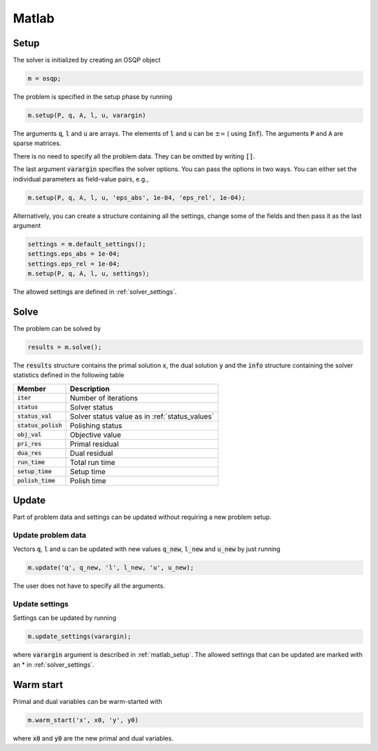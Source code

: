 Matlab
======

.. _matlab_setup:

Setup
-----
The solver is initialized by creating an OSQP object

.. code:: matlab

    m = osqp;

The problem is specified in the setup phase by running

.. code:: matlab

    m.setup(P, q, A, l, u, varargin)


The arguments :code:`q`, :code:`l` and :code:`u` are arrays. The elements of :code:`l` and :code:`u` can be :math:`\pm \infty` ( using :code:`Inf`). The arguments :code:`P` and :code:`A` are sparse matrices.

There is no need to specify all the problem data. They can be omitted by writing :code:`[]`.

The last argument :code:`varargin` specifies the solver options. You can pass the options in two ways. You can either set the individual parameters as field-value pairs, e.g.,

.. code:: matlab

    m.setup(P, q, A, l, u, 'eps_abs', 1e-04, 'eps_rel', 1e-04);


Alternatively, you can create a structure containing all the settings, change some of the fields and then pass it as the last argument

.. code:: matlab

    settings = m.default_settings();
    settings.eps_abs = 1e-04;
    settings.eps_rel = 1e-04;
    m.setup(P, q, A, l, u, settings);

The allowed settings are defined in :ref:`solver_settings`.


Solve
-----

The problem can be solved by

.. code:: matlab

   results = m.solve();

The :code:`results` structure contains the primal solution :code:`x`, the dual solution :code:`y` and the :code:`info` structure containing the solver statistics defined in the following table


+-----------------------+-------------------------------------------------+
| Member                | Description                                     |
+=======================+=================================================+
| :code:`iter`          | Number of iterations                            |
+-----------------------+-------------------------------------------------+
| :code:`status`        | Solver status                                   |
+-----------------------+-------------------------------------------------+
| :code:`status_val`    | Solver status value as in :ref:`status_values`  |
+-----------------------+-------------------------------------------------+
| :code:`status_polish` | Polishing status                                |
+-----------------------+-------------------------------------------------+
| :code:`obj_val`       | Objective value                                 |
+-----------------------+-------------------------------------------------+
| :code:`pri_res`       | Primal residual                                 |
+-----------------------+-------------------------------------------------+
| :code:`dua_res`       | Dual residual                                   |
+-----------------------+-------------------------------------------------+
| :code:`run_time`      | Total run time                                  |
+-----------------------+-------------------------------------------------+
| :code:`setup_time`    | Setup time                                      |
+-----------------------+-------------------------------------------------+
| :code:`polish_time`   | Polish time                                     |
+-----------------------+-------------------------------------------------+


Update
------
Part of problem data and settings can be updated without requiring a new problem setup.



Update problem data
^^^^^^^^^^^^^^^^^^^

Vectors :code:`q`, :code:`l` and :code:`u` can be updated with new values :code:`q_new`, :code:`l_new` and :code:`u_new` by just running

.. code:: python

    m.update('q', q_new, 'l', l_new, 'u', u_new);


The user does not have to specify all the arguments.


Update settings
^^^^^^^^^^^^^^^

Settings can be updated by running

.. code:: python

    m.update_settings(varargin);


where :code:`varargin` argument is described in :ref:`matlab_setup`. The allowed settings that can be updated are marked with an * in :ref:`solver_settings`.




Warm start
----------

Primal and dual variables can be warm-started with

.. code:: matlab

    m.warm_start('x', x0, 'y', y0)

where :code:`x0` and :code:`y0` are the new primal and dual variables.
